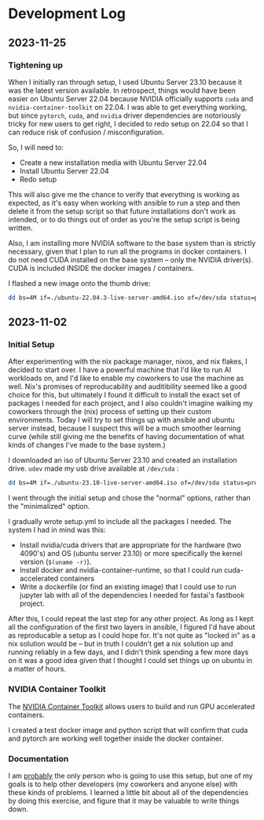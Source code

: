 * Development Log
** 2023-11-25
*** Tightening up
When I initially ran through setup, I used Ubuntu Server 23.10 because it was the latest version available. In retrospect, things would have been easier on Ubuntu Server 22.04 because NVIDIA officially supports ~cuda~ and ~nvidia-container-toolkit~ on 22.04. I was able to get everything working, but since ~pytorch~, ~cuda~, and ~nvidia~ driver dependencies are notoriously tricky for new users to get right, I decided to redo setup on 22.04 so that I can reduce risk of confusion / misconfiguration.

So, I will need to:
- Create a new installation media with Ubuntu Server 22.04
- Install Ubuntu Server 22.04
- Redo setup

This will also give me the chance to verify that everything is working as expected, as it's easy when working with ansible to run a step and then delete it from the setup script so that future installations don't work as intended, or to do things out of order as you're the setup script is being written.

Also, I am installing more NVIDIA software to the base system than is strictly necessary, given that I plan to run all the programs in docker containers. I do not need CUDA installed on the base system -- only the NVIDIA driver(s). CUDA is included INSIDE the docker images / containers.

I flashed a new image onto the thumb drive:
#+begin_src bash
dd bs=4M if=./ubuntu-22.04.3-live-server-amd64.iso of=/dev/sda status=progress oflag=sync
#+end_src

** 2023-11-02
*** Initial Setup

After experimenting with the nix package manager, nixos, and nix flakes, I decided to start over. I have a powerful machine that I'd like to run AI workloads on, and I'd like to enable my coworkers to use the machine as well. Nix's promises of reproducability and auditibility seemed like a good choice for this, but ultimately I found it difficult to install the exact set of packages I needed for each project, and I also couldn't imagine walking my coworkers through the (nix) process of setting up their custom environments. Today I will try to set things up with ansible and ubuntu server instead, because I suspect this will be a much smoother learning curve (while still giving me the benefits of having documentation of what kinds of changes I've made to the base system.)

I downloaded an iso of Ubuntu Server 23.10 and created an installation drive. ~udev~ made my usb drive available at ~/dev/sda~ :

#+begin_src bash
dd bs=4M if=./ubuntu-23.10-live-server-amd64.iso of=/dev/sda status=progress oflag=sync
#+end_src

I went through the initial setup and chose the "normal" options, rather than the "minimalized" option.

I gradually wrote setup.yml to include all the packages I needed. The system I had in mind was this:

- Install nvidia/cuda drivers that are appropriate for the hardware (two 4090's) and OS (ubuntu server 23.10) or more specifically the kernel version (~$(uname -r)~).
- Install docker and nvidia-container-runtime, so that I could run cuda-accelerated containers
- Write a dockerfile (or find an existing image) that I could use to run jupyter lab with all of the dependencies I needed for fastai's fastbook project.

After this, I could repeat the last step for any other project. As long as I kept all the configuration of the first two layers in ansible, I figured I'd have about as reproducable a setup as I could hope for. It's not quite as "locked in" as a nix solution would be -- but in truth I couldn't get a nix solution up and running reliably in a few days, and I didn't think spending a few more days on it was a good idea given that I thought I could set things up on ubuntu in a matter of hours.


*** NVIDIA Container Toolkit

The [[https://github.com/NVIDIA/nvidia-container-toolkit][NVIDIA Container Toolkit]] allows users to build and run GPU accelerated containers.

I created a test docker image and python script that will confirm that cuda and pytorch are working well together inside the docker container.

*** Documentation

I am _probably_ the only person who is going to use this setup, but one of my goals is to help other developers (my coworkers and anyone else) with these kinds of problems. I learned a little bit about all of the dependencies by doing this exercise, and figure that it may be valuable to write things down.
